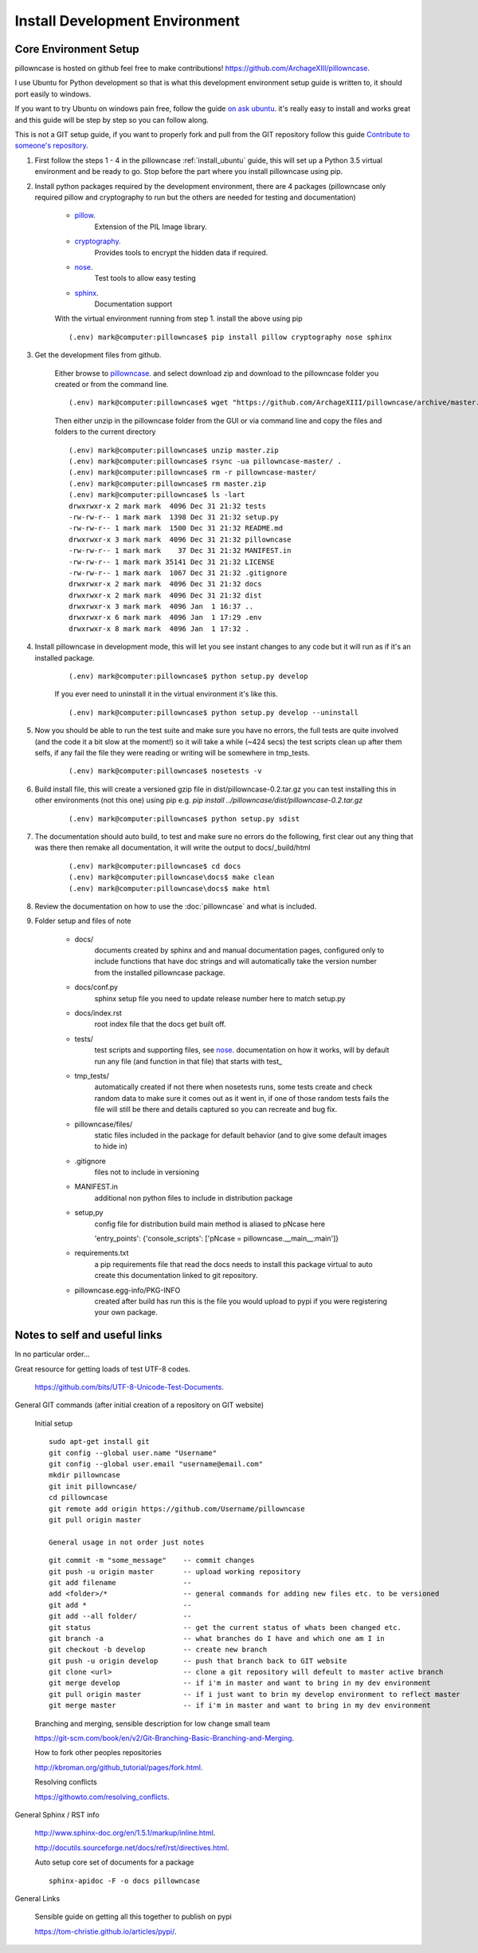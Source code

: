 ===============================
Install Development Environment
===============================

----------------------
Core Environment Setup
----------------------

pillowncase is hosted on github feel free to make contributions! `<https://github.com/ArchageXIII/pillowncase>`_.

I use Ubuntu for Python development so that is what this development environment setup guide is written to, it should port easily to windows.

If you want to try Ubuntu on windows pain free, follow the guide `on ask ubuntu <http://askubuntu.com/questions/142549/how-to-install-ubuntu-on-virtualbox>`_. it's really easy to install and works great and this guide will be step by step so you can follow along.

This is not a GIT setup guide, if you want to properly fork and pull from the GIT repository follow this guide `Contribute to someone's repository <http://kbroman.org/github_tutorial/pages/fork.html>`_.

1. First follow the steps 1 - 4 in the pillowncase :ref:`install_ubuntu` guide, this will set up a Python 3.5 virtual environment and be ready to go.  Stop before the part where you install pillowncase using pip.

2. Install python packages required by the development environment, there are 4 packages (pillowncase only required pillow and cryptography to run but the others are needed for testing and documentation)

	- `pillow <https://python-pillow.org/>`_.
		Extension of the PIL Image library.

	- `cryptography <https://cryptography.io>`_.
		Provides tools to encrypt the hidden data if required.

	- `nose <http://nose.readthedocs.io>`_.
		Test tools to allow easy testing

	- `sphinx <http://www.sphinx-doc.org>`_.
		Documentation support

	With the virtual environment running from step 1. install the above using pip

	::

		(.env) mark@computer:pillowncase$ pip install pillow cryptography nose sphinx


3. Get the development files from github.

	Either browse to `pillowncase <https://github.com/ArchageXIII/pillowncase>`_. and select download zip and download to the pillowncase folder you created or from the command line.

	::

		(.env) mark@computer:pillowncase$ wget "https://github.com/ArchageXIII/pillowncase/archive/master.zip"

	Then either unzip in the pillowncase folder from the GUI or via command line and copy the files and folders to the current directory

	::

		(.env) mark@computer:pillowncase$ unzip master.zip
		(.env) mark@computer:pillowncase$ rsync -ua pillowncase-master/ .
		(.env) mark@computer:pillowncase$ rm -r pillowncase-master/
		(.env) mark@computer:pillowncase$ rm master.zip
		(.env) mark@computer:pillowncase$ ls -lart
		drwxrwxr-x 2 mark mark  4096 Dec 31 21:32 tests
		-rw-rw-r-- 1 mark mark  1398 Dec 31 21:32 setup.py
		-rw-rw-r-- 1 mark mark  1500 Dec 31 21:32 README.md
		drwxrwxr-x 3 mark mark  4096 Dec 31 21:32 pillowncase
		-rw-rw-r-- 1 mark mark    37 Dec 31 21:32 MANIFEST.in
		-rw-rw-r-- 1 mark mark 35141 Dec 31 21:32 LICENSE
		-rw-rw-r-- 1 mark mark  1067 Dec 31 21:32 .gitignore
		drwxrwxr-x 2 mark mark  4096 Dec 31 21:32 docs
		drwxrwxr-x 2 mark mark  4096 Dec 31 21:32 dist
		drwxrwxr-x 3 mark mark  4096 Jan  1 16:37 ..
		drwxrwxr-x 6 mark mark  4096 Jan  1 17:29 .env
		drwxrwxr-x 8 mark mark  4096 Jan  1 17:32 .

4. Install pillowncase in development mode, this will let you see instant changes to any code but it will run as if it's an installed package.

	::

		(.env) mark@computer:pillowncase$ python setup.py develop

	If you ever need to uninstall it in the virtual environment it's like this.

	::

		(.env) mark@computer:pillowncase$ python setup.py develop --uninstall

5. Now you should be able to run the test suite and make sure you have no errors, the full tests are quite involved (and the code it a bit slow at the moment!) so it will take a while (~424 secs) the test scripts clean up after them selfs, if any fail the file they were reading or writing will be somewhere in tmp_tests.

	::

		(.env) mark@computer:pillowncase$ nosetests -v

6. Build install file, this will create a versioned gzip file in dist/pillowncase-0.2.tar.gz you can test installing this in other environments (not this one) using pip e.g. `pip install ../pillowncase/dist/pillowncase-0.2.tar.gz`

	::

		(.env) mark@computer:pillowncase$ python setup.py sdist


7. The documentation should auto build, to test and make sure no errors do the following, first clear out any thing that was there then remake all documentation, it will write the output to docs/_build/html

	::

		(.env) mark@computer:pillowncase$ cd docs
		(.env) mark@computer:pillowncase\docs$ make clean
		(.env) mark@computer:pillowncase\docs$ make html

8. Review the documentation on how to use the :doc:`pillowncase` and what is included.

9. Folder setup and files of note

	- docs/
		documents created by sphinx and and manual documentation pages, configured only to include functions that have doc strings and will automatically take the version number from the installed pillowncase package.
	
	- docs/conf.py
		sphinx setup file you need to update release number here to match setup.py

	- docs/index.rst
		root index file that the docs get built off.
	
	- tests/
		test scripts and supporting files, see `nose <http://nose.readthedocs.io>`_. documentation on how it works, will by default run any file (and function in that file) that starts with test\_ 

	- tmp_tests/
		automatically created if not there when nosetests runs, some tests create and check random data to make sure it comes out as it went in, if one of those random tests fails the file will still be there and details captured so you can recreate and bug fix.

	- pillowncase/files/
		static files included in the package for default behavior (and to give some default images to hide in)

	- .gitignore
		files not to include in versioning

	- MANIFEST.in
		additional non python files to include in distribution package

	- setup,py
		config file for distribution build main method is aliased to pNcase here
		
		'entry_points': {'console_scripts': ['pNcase = pillowncase.\_\_main__:main']}

	- requirements.txt
		a pip requirements file that read the docs needs to install this package virtual to auto create this documentation linked to git repository.

	- pillowncase.egg-info/PKG-INFO
		created after build has run this is the file you would upload to pypi if you were registering your own package.

------------------------------------------
Notes to self and useful links
------------------------------------------

In no particular order...

Great resource for getting loads of test UTF-8 codes.

	`<https://github.com/bits/UTF-8-Unicode-Test-Documents>`_.

General GIT commands (after initial creation of a repository on GIT website)

	Initial setup

	::

		sudo apt-get install git
		git config --global user.name "Username"
		git config --global user.email "username@email.com"
		mkdir pillowncase
		git init pillowncase/
		cd pillowncase
		git remote add origin https://github.com/Username/pillowncase
		git pull origin master

		General usage in not order just notes

	::

		git commit -m "some_message"    -- commit changes
		git push -u origin master       -- upload working repository
		git add filename                --
		add <folder>/*                  -- general commands for adding new files etc. to be versioned
		git add *                       --
		git add --all folder/           --
		git status                      -- get the current status of whats been changed etc.
		git branch -a                   -- what branches do I have and which one am I in
		git checkout -b develop         -- create new branch
		git push -u origin develop      -- push that branch back to GIT website
		git clone <url>                 -- clone a git repository will defeult to master active branch
		git merge develop               -- if i'm in master and want to bring in my dev environment
		git pull origin master          -- if i just want to brin my develop environment to reflect master
		git merge master                -- if i'm in master and want to bring in my dev environment

	Branching and merging, sensible description for low change small team

	`<https://git-scm.com/book/en/v2/Git-Branching-Basic-Branching-and-Merging>`_.

	How to fork other peoples repositories

	`<http://kbroman.org/github_tutorial/pages/fork.html>`_.

	Resolving conflicts

	`<https://githowto.com/resolving_conflicts>`_.

General Sphinx / RST info

	`<http://www.sphinx-doc.org/en/1.5.1/markup/inline.html>`_.

	`<http://docutils.sourceforge.net/docs/ref/rst/directives.html>`_.

	Auto setup core set of documents for a package

	::

		sphinx-apidoc -F -o docs pillowncase

General Links

	Sensible guide on getting all this together to publish on pypi

	`<https://tom-christie.github.io/articles/pypi/>`_.
